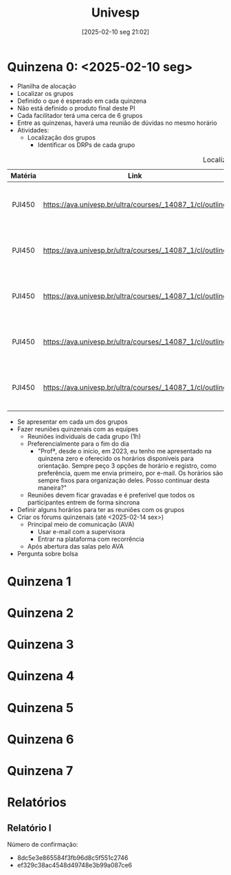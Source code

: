 #+title:      Univesp
#+date:       [2025-02-10 seg 21:02]
#+filetags:   :placeholder:
#+identifier: 20250210T210228

* Quinzena 0: <2025-02-10 seg>

- Planilha de alocação
- Localizar os grupos
- Definido o que é esperado em cada quinzena
- Não está definido o produto final deste PI
- Cada facilitador terá uma cerca de 6 grupos
- Entre as quinzenas, haverá uma reunião de dúvidas no mesmo horário
- Atividades:
  - Localização dos grupos
    - Identificar os DRPs de cada grupo
#+caption: Localização dos grupos
|---------+----------------------------------------------------------+--------------------------------+-------------+------------------------|
|---------+----------------------------------------------------------+--------------------------------+-------------+------------------------|
| Matéria |                           Link                           |              DRP               | Facilitador |       Supervisor       |
|  <c10>  |                          <c20>                           |             <c32>            |    <c10>   |         <c10>          |
|---------+----------------------------------------------------------+--------------------------------+-------------+------------------------|
| PJI450  | https://ava.univesp.br/ultra/courses/_14087_1/cl/outline | DRP05-PJI450-SALA-001GRUPO-015 | 23228537@cursos.univesp.br            | magna.rocha@univesp.br |
| PJI450  | https://ava.univesp.br/ultra/courses/_14087_1/cl/outline | DRP05-PJI450-SALA-001GRUPO-016 | 23228537@cursos.univesp.br            | magna.rocha@univesp.br |
| PJI450  | https://ava.univesp.br/ultra/courses/_14087_1/cl/outline | DRP05-PJI450-SALA-001GRUPO-017 | 23228537@cursos.univesp.br            | magna.rocha@univesp.br |
| PJI450  | https://ava.univesp.br/ultra/courses/_14087_1/cl/outline | DRP05-PJI450-SALA-001GRUPO-018 | 23228537@cursos.univesp.br            | magna.rocha@univesp.br |
| PJI450  | https://ava.univesp.br/ultra/courses/_14087_1/cl/outline | DRP05-PJI450-SALA-001GRUPO-019 | 23228537@cursos.univesp.br            | magna.rocha@univesp.br |
|---------+----------------------------------------------------------+--------------------------------+-------------+------------------------|
|---------+----------------------------------------------------------+--------------------------------+-------------+------------------------|
    - Se apresentar em cada um dos grupos
    - Fazer reuniões quinzenais com as equipes
      - Reuniões individuais de cada grupo (1h)
      - Preferencialmente para o fim do dia
        - "Profª, desde o início, em 2023, eu tenho me apresentado na quinzena zero e oferecido os horários disponíveis para orientação. Sempre peço 3 opções de horário e registro, como preferência, quem me envia primeiro, por e-mail. Os horários são sempre fixos para organização deles. Posso continuar desta maneira?"
      - Reuniões devem ficar gravadas e é preferível que todos os participantes entrem de forma síncrona
    - Definir alguns horários para ter as reuniões com os grupos
    - Criar os fórums quinzenais (até <2025-02-14 sex>)
      - Principal meio de comunicação (AVA)
        - Usar e-mail com a supervisora
        - Entrar na plataforma com recorrência
      - Após abertura das salas pelo AVA
    - Pergunta sobre bolsa

* Quinzena 1
* Quinzena 2
* Quinzena 3
* Quinzena 4
* Quinzena 5
* Quinzena 6
* Quinzena 7

* Relatórios

** Relatório I

Número de confirmação:
- 8dc5e3e865584f3fb96d8c5f551c2746
- ef329c38ac4548d49748e3b99a087ce6
